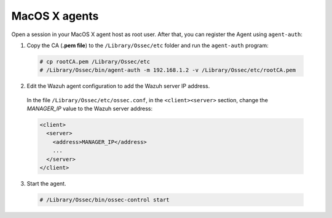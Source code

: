 .. Copyright (C) 2019 Wazuh, Inc.

.. _macos-manager-verification:

MacOS X agents
==============

Open a session in your MacOS X agent host as root user. After that, you can register the Agent using ``agent-auth``:

1. Copy the CA (**.pem file**) to the ``/Library/Ossec/etc`` folder and run the ``agent-auth`` program:

  .. code-block:: console

    # cp rootCA.pem /Library/Ossec/etc
    # /Library/Ossec/bin/agent-auth -m 192.168.1.2 -v /Library/Ossec/etc/rootCA.pem

2. Edit the Wazuh agent configuration to add the Wazuh server IP address.

  In the file ``/Library/Ossec/etc/ossec.conf``, in the ``<client><server>`` section, change the *MANAGER_IP* value to the Wazuh server address:

  .. code-block:: xml

    <client>
      <server>
        <address>MANAGER_IP</address>
        ...
      </server>
    </client>

3. Start the agent.

  .. code-block:: console

    # /Library/Ossec/bin/ossec-control start